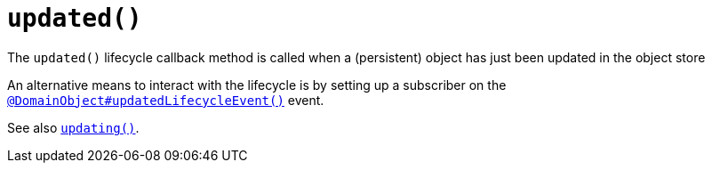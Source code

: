 [[updated]]
= `updated()`

:Notice: Licensed to the Apache Software Foundation (ASF) under one or more contributor license agreements. See the NOTICE file distributed with this work for additional information regarding copyright ownership. The ASF licenses this file to you under the Apache License, Version 2.0 (the "License"); you may not use this file except in compliance with the License. You may obtain a copy of the License at. http://www.apache.org/licenses/LICENSE-2.0 . Unless required by applicable law or agreed to in writing, software distributed under the License is distributed on an "AS IS" BASIS, WITHOUT WARRANTIES OR  CONDITIONS OF ANY KIND, either express or implied. See the License for the specific language governing permissions and limitations under the License.


The `updated()` lifecycle callback method is called when a (persistent) object has just been updated in the object store

An alternative means to interact with the lifecycle is by setting up a subscriber on the xref:refguide:applib:index/annotation/DomainObject.adoc#updatedLifecycleEvent[`@DomainObject#updatedLifecycleEvent()`] event.

See also xref:refguide:applib-methods:lifecycle.adoc#updating[`updating()`].

